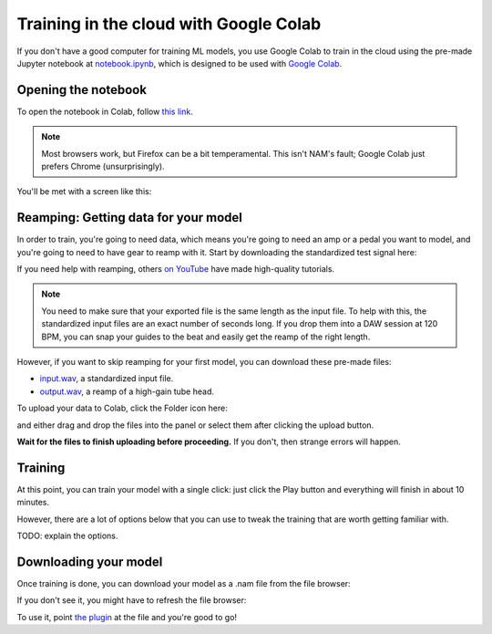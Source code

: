 Training in the cloud with Google Colab
=======================================

If you don't have a good computer for training ML models, you use Google Colab
to train in the cloud using the pre-made Jupyter notebook at 
`notebook.ipynb <https://github.com/sdatkinson/NAMTrainerColab/blob/main/notebook.ipynb>`_, 
which is designed to be used with 
`Google Colab <https://colab.research.google.com/>`_.

Opening the notebook
--------------------

To open the notebook in Colab, follow 
`this link <https://colab.research.google.com/github/sdatkinson/NAMTrainerColab/blob/main/notebook.ipynb>`_.

.. note:: Most browsers work, but Firefox can be a bit temperamental. This isn't
    NAM's fault; Google Colab just prefers Chrome (unsurprisingly).

You'll be met with a screen like this:

.. image:: media/colab/welcome.png

Reamping: Getting data for your model
-------------------------------------

In order to train, you're going to need data, which means you're going to need 
an amp or a pedal you want to model, and you're going to need to have gear to 
reamp with it. Start by downloading the standardized test signal here:

.. image:: media/colab/get-input.png
    :scale: 20 %

If you need help with reamping, others 
`on YouTube <https://www.youtube.com/results?search_query=reamping+tutorial>`_
have made high-quality tutorials.

.. note:: You need to make sure that your exported file is the same length as 
    the input file. To help with this, the standardized input files are an 
    exact number of seconds long. If you drop them into a DAW session at 120 
    BPM, you can snap your guides to the beat and easily get the reamp of the 
    right length.

However, if you want to skip reamping for your first model, you can download 
these pre-made files:

* `input.wav <https://drive.google.com/file/d/1KbaS4oXXNEuh2aCPLwKrPdf5KFOjda8G/view?usp=sharing>`_, 
  a standardized input file.
* `output.wav <https://drive.google.com/file/d/1NrpQLBbCDHyu0RPsne4YcjIpi5-rEP6w/view?usp=sharing>`_, 
  a reamp of a high-gain tube head.

To upload your data to Colab, click the Folder icon here:

.. image:: media/colab/file-icon.png
    :scale: 50 %

and either drag and drop the files into the panel or select them after clicking 
the upload button.

.. image:: media/colab/upload.png

**Wait for the files to finish uploading before proceeding.** If you don't, then
strange errors will happen.

Training
--------

At this point, you can train your model with a single click: just click the Play
button and everything will finish in about 10 minutes.

.. image:: media/colab/1-click-train.png

However, there are a lot of options below that you can use to tweak the training
that are worth getting familiar with.

TODO: explain the options.

Downloading your model
----------------------

Once training is done, you can download your model as a .nam file from the file 
browser:

.. image:: media/colab/download.png
    :scale: 20 %

If you don't see it, you might have to refresh the file browser:

.. image:: media/colab/refresh.png
    :scale: 20 %

To use it, point 
`the plugin <https://github.com/sdatkinson/NeuralAmpModelerPlugin>`_ at the file
and you're good to go!
